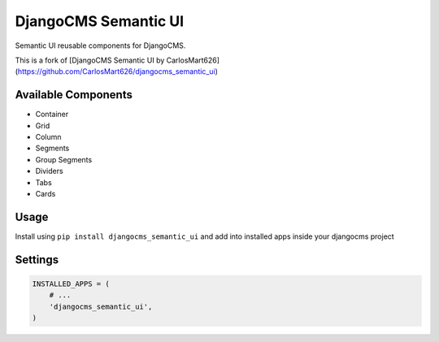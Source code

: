 =====================
DjangoCMS Semantic UI
=====================
Semantic UI reusable components for DjangoCMS.

This is a fork of [DjangoCMS Semantic UI by CarlosMart626](https://github.com/CarlosMart626/djangocms_semantic_ui)


Available Components
====================

- Container
- Grid
- Column
- Segments
- Group Segments
- Dividers
- Tabs
- Cards

Usage
=====

Install using ``pip install djangocms_semantic_ui`` and add into installed apps inside your djangocms
project

Settings
========

.. code:: python

    INSTALLED_APPS = (
        # ...
        'djangocms_semantic_ui',
    )
